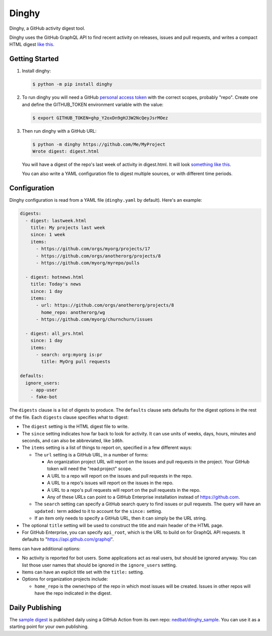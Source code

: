 ######
Dinghy
######

Dinghy, a GitHub activity digest tool.

|pypi-badge| |pyversions-badge| |license-badge|
|sponsor-badge| |twitter-nedbat|

Dinghy uses the GitHub GraphQL API to find recent activity on releases, issues
and pull requests, and writes a compact HTML digest `like this <sample_>`_.


Getting Started
===============

1. Install dinghy:

   .. code-block:: bash

    $ python -m pip install dinghy

2. To run dinghy you will need a GitHub `personal access token`_ with the
   correct scopes, probably "repo".  Create one and define the GITHUB_TOKEN
   environment variable with the value:

   .. code-block:: bash

    $ export GITHUB_TOKEN=ghp_Y2oxDn9gHJ3W2NcQeyJsrMOez

.. _personal access token: https://github.com/settings/tokens

3. Then run dinghy with a GitHub URL:

   .. code-block:: bash

    $ python -m dinghy https://github.com/Me/MyProject
    Wrote digest: digest.html

   You will have a digest of the repo's last week of activity in digest.html.
   It will look `something like this <sample_>`_.

   You can also write a YAML configuration file to digest multiple sources, or
   with different time periods.


Configuration
=============

Dinghy configuration is read from a YAML file (``dinghy.yaml`` by default).
Here's an example:

.. code-block:: yaml

    digests:
      - digest: lastweek.html
        title: My projects last week
        since: 1 week
        items:
          - https://github.com/orgs/myorg/projects/17
          - https://github.com/orgs/anotherorg/projects/8
          - https://github.com/myorg/myrepo/pulls

      - digest: hotnews.html
        title: Today's news
        since: 1 day
        items:
          - url: https://github.com/orgs/anotherorg/projects/8
            home_repo: anotherorg/wg
          - https://github.com/myorg/churnchurn/issues

      - digest: all_prs.html
        since: 1 day
        items:
          - search: org:myorg is:pr
            title: MyOrg pull requests

    defaults:
      ignore_users:
        - app-user
        - fake-bot

The ``digests`` clause is a list of digests to produce.  The ``defaults``
clause sets defaults for the digest options in the rest of the file.  Each
``digests`` clause specifies what to digest:

- The ``digest`` setting is the HTML digest file to write.

- The ``since`` setting indicates how far back to look for activity. It can use
  units of weeks, days, hours, minutes and seconds, and can also be
  abbreviated, like ``1d6h``.

- The ``items`` setting is a list of things to report on, specified in a few
  different ways:

  - The ``url`` setting is a GitHub URL, in a number of forms:

    - An organization project URL will report on the issues and pull requests
      in the project. Your GitHub token will need the "read:project" scope.

    - A URL to a repo will report on the issues and pull requests in the repo.

    - A URL to a repo's issues will report on the issues in the repo.

    - A URL to a repo's pull requests will report on the pull requests in the
      repo.

    - Any of these URLs can point to a GitHub Enterprise installation instead
      of https://github.com.

  - The ``search`` setting can specify a GitHub search query to find issues or
    pull requests. The query will have an ``updated:`` term added to it to
    account for the ``since:`` setting.

  - If an item only needs to specify a GitHub URL, then it can simply be the
    URL string.

- The optional ``title`` setting will be used to construct the title
  and main header of the HTML page.

- For GitHub Enterprise, you can specify ``api_root``, which is the URL to
  build on for GraphQL API requests. It defaults to
  "https://api.github.com/graphql".

Items can have additional options:

- No activity is reported for bot users.  Some applications act as real users,
  but should be ignored anyway.  You can list those user names that should be
  ignored in the ``ignore_users`` setting.

- Items can have an explicit title set with the ``title:`` setting.

- Options for organization projects include:

  - ``home_repo`` is the owner/repo of the repo in which most issues will be
    created.  Issues in other repos will have the repo indicated in the
    digest.


Daily Publishing
================

The `sample digest <sample_>`_ is published daily using a GitHub Action from
its own repo: `nedbat/dinghy_sample <sample_repo_>`_.  You can use it as a
starting point for your own publishing.


.. _sample: https://nedbat.github.io/dinghy_sample/3day.html
.. _sample_repo: https://github.com/nedbat/dinghy_sample


.. |pypi-badge| image:: https://img.shields.io/pypi/v/dinghy.svg
    :target: https://pypi.python.org/pypi/dinghy/
    :alt: PyPI

.. |pyversions-badge| image:: https://img.shields.io/pypi/pyversions/dinghy.svg
    :target: https://pypi.python.org/pypi/dinghy/
    :alt: Supported Python versions

.. |license-badge| image:: https://img.shields.io/github/license/nedbat/dinghy.svg
    :target: https://github.com/nedbat/dinghy/blob/master/LICENSE.txt
    :alt: License

.. |twitter-nedbat| image:: https://img.shields.io/twitter/follow/nedbat.svg?label=nedbat&style=flat&logo=twitter&logoColor=4FADFF
    :target: https://twitter.com/nedbat
    :alt: nedbat on Twitter

.. |sponsor-badge| image:: https://img.shields.io/badge/%E2%9D%A4-Sponsor%20me-brightgreen?style=flat&logo=GitHub
    :target: https://github.com/sponsors/nedbat
    :alt: Sponsor me on GitHub

